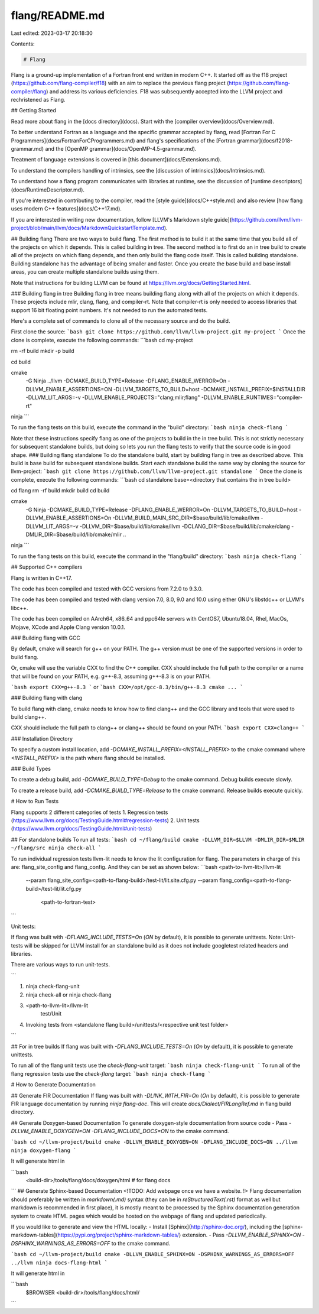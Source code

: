 flang/README.md
===============

Last edited: 2023-03-17 20:18:30

Contents:

.. code-block:: md

    # Flang

Flang is a ground-up implementation of a Fortran front end written in modern
C++. It started off as the f18 project (https://github.com/flang-compiler/f18)
with an aim to replace the previous flang project
(https://github.com/flang-compiler/flang) and address its various deficiencies.
F18 was subsequently accepted into the LLVM project and rechristened as Flang.

## Getting Started

Read more about flang in the [docs directory](docs).
Start with the [compiler overview](docs/Overview.md).

To better understand Fortran as a language
and the specific grammar accepted by flang,
read [Fortran For C Programmers](docs/FortranForCProgrammers.md)
and
flang's specifications of the [Fortran grammar](docs/f2018-grammar.md)
and
the [OpenMP grammar](docs/OpenMP-4.5-grammar.md).

Treatment of language extensions is covered
in [this document](docs/Extensions.md).

To understand the compilers handling of intrinsics,
see the [discussion of intrinsics](docs/Intrinsics.md).

To understand how a flang program communicates with libraries at runtime,
see the discussion of [runtime descriptors](docs/RuntimeDescriptor.md).

If you're interested in contributing to the compiler,
read the [style guide](docs/C++style.md)
and
also review [how flang uses modern C++ features](docs/C++17.md).

If you are interested in writing new documentation, follow
[LLVM's Markdown style guide](https://github.com/llvm/llvm-project/blob/main/llvm/docs/MarkdownQuickstartTemplate.md).

## Building flang
There are two ways to build flang. The first method is to build it at the same
time that you build all of the projects on which it depends. This is called
building in tree. The second method is to first do an in tree build to create
all of the projects on which flang depends, and then only build the flang code
itself. This is called building standalone. Building standalone has the
advantage of being smaller and faster. Once you create the base build and base
install areas, you can create multiple standalone builds using them.

Note that instructions for building LLVM can be found at
https://llvm.org/docs/GettingStarted.html.

### Building flang in tree
Building flang in tree means building flang along with all of the projects on
which it depends.  These projects include mlir, clang, flang, and compiler-rt.
Note that compiler-rt is only needed to access libraries that support 16 bit
floating point numbers.  It's not needed to run the automated tests.

Here's a complete set of commands to clone all of the necessary source and do
the build.

First clone the source:
```bash
git clone https://github.com/llvm/llvm-project.git my-project
```
Once the clone is complete, execute the following commands:
```bash
cd my-project

rm -rf build
mkdir -p build

cd build

cmake \
  -G Ninja \
  ../llvm \
  -DCMAKE_BUILD_TYPE=Release \
  -DFLANG_ENABLE_WERROR=On \
  -DLLVM_ENABLE_ASSERTIONS=ON \
  -DLLVM_TARGETS_TO_BUILD=host \
  -DCMAKE_INSTALL_PREFIX=$INSTALLDIR
  -DLLVM_LIT_ARGS=-v \
  -DLLVM_ENABLE_PROJECTS="clang;mlir;flang" \
  -DLLVM_ENABLE_RUNTIMES="compiler-rt"

ninja
```

To run the flang tests on this build, execute the command in the "build"
directory:
```bash
ninja check-flang
```

Note that these instructions specify flang as one of the projects to build in
the in tree build.  This is not strictly necessary for subsequent standalone
builds, but doing so lets you run the flang tests to verify that the source
code is in good shape.
### Building flang standalone
To do the standalone build, start by building flang in tree as described above.
This build is base build for subsequent standalone builds.  Start each
standalone build the same way by cloning the source for llvm-project:
```bash
git clone https://github.com/llvm/llvm-project.git standalone
```
Once the clone is complete, execute the following commands:
```bash
cd standalone
base=<directory that contains the in tree build>

cd flang
rm -rf build
mkdir build
cd build

cmake \
  -G Ninja \
  -DCMAKE_BUILD_TYPE=Release \
  -DFLANG_ENABLE_WERROR=On \
  -DLLVM_TARGETS_TO_BUILD=host \
  -DLLVM_ENABLE_ASSERTIONS=On \
  -DLLVM_BUILD_MAIN_SRC_DIR=$base/build/lib/cmake/llvm \
  -DLLVM_LIT_ARGS=-v \
  -DLLVM_DIR=$base/build/lib/cmake/llvm \
  -DCLANG_DIR=$base/build/lib/cmake/clang \
  -DMLIR_DIR=$base/build/lib/cmake/mlir \
  ..

ninja
```

To run the flang tests on this build, execute the command in the "flang/build"
directory:
```bash
ninja check-flang
```

## Supported C++ compilers

Flang is written in C++17.

The code has been compiled and tested with
GCC versions from 7.2.0 to 9.3.0.

The code has been compiled and tested with
clang version 7.0, 8.0, 9.0 and 10.0
using either GNU's libstdc++ or LLVM's libc++.

The code has been compiled on
AArch64, x86\_64 and ppc64le servers
with CentOS7, Ubuntu18.04, Rhel, MacOs, Mojave, XCode and
Apple Clang version 10.0.1.

### Building flang with GCC

By default,
cmake will search for g++ on your PATH.
The g++ version must be one of the supported versions
in order to build flang.

Or, cmake will use the variable CXX to find the C++ compiler. CXX should include
the full path to the compiler or a name that will be found on your PATH, e.g.
g++-8.3, assuming g++-8.3 is on your PATH.

```bash
export CXX=g++-8.3
```
or
```bash
CXX=/opt/gcc-8.3/bin/g++-8.3 cmake ...
```

### Building flang with clang

To build flang with clang,
cmake needs to know how to find clang++
and the GCC library and tools that were used to build clang++.

CXX should include the full path to clang++
or clang++ should be found on your PATH.
```bash
export CXX=clang++
```

### Installation Directory

To specify a custom install location,
add
`-DCMAKE_INSTALL_PREFIX=<INSTALL_PREFIX>`
to the cmake command
where `<INSTALL_PREFIX>`
is the path where flang should be installed.

### Build Types

To create a debug build,
add
`-DCMAKE_BUILD_TYPE=Debug`
to the cmake command.
Debug builds execute slowly.

To create a release build,
add
`-DCMAKE_BUILD_TYPE=Release`
to the cmake command.
Release builds execute quickly.

# How to Run Tests

Flang supports 2 different categories of tests
1. Regression tests (https://www.llvm.org/docs/TestingGuide.html#regression-tests)
2. Unit tests (https://www.llvm.org/docs/TestingGuide.html#unit-tests)

## For standalone builds
To run all tests:
```bash
cd ~/flang/build
cmake -DLLVM_DIR=$LLVM -DMLIR_DIR=$MLIR ~/flang/src
ninja check-all
```

To run individual regression tests llvm-lit needs to know the lit
configuration for flang. The parameters in charge of this are:
flang_site_config and flang_config. And they can be set as shown below:
```bash
<path-to-llvm-lit>/llvm-lit \
 --param flang_site_config=<path-to-flang-build>/test-lit/lit.site.cfg.py \
 --param flang_config=<path-to-flang-build>/test-lit/lit.cfg.py \
  <path-to-fortran-test>

```

Unit tests:

If flang was built with `-DFLANG_INCLUDE_TESTS=On` (`ON` by default), it is possible to generate unittests.
Note: Unit-tests will be skipped for LLVM install for an standalone build as it does not include googletest related headers and libraries.

There are various ways to run unit-tests.

```

1. ninja check-flang-unit
2. ninja check-all or ninja check-flang
3. <path-to-llvm-lit>/llvm-lit \
        test/Unit
4. Invoking tests from <standalone flang build>/unittests/<respective unit test folder>

```


## For in tree builds
If flang was built with `-DFLANG_INCLUDE_TESTS=On` (`On` by default), it is possible to
generate unittests.

To run all of the flang unit tests use the `check-flang-unit` target:
```bash
ninja check-flang-unit
```
To run all of the flang regression tests use the `check-flang` target:
```bash
ninja check-flang
```

# How to Generate Documentation

## Generate FIR Documentation
If flang was built with `-DLINK_WITH_FIR=On` (`On` by default), it is possible to
generate FIR language documentation by running `ninja flang-doc`. This will
create `docs/Dialect/FIRLangRef.md` in flang build directory.

## Generate Doxygen-based Documentation
To generate doxygen-style documentation from source code
- Pass `-DLLVM_ENABLE_DOXYGEN=ON -DFLANG_INCLUDE_DOCS=ON` to the cmake command.

```bash
cd ~/llvm-project/build
cmake -DLLVM_ENABLE_DOXYGEN=ON -DFLANG_INCLUDE_DOCS=ON ../llvm
ninja doxygen-flang
```

It will generate html in

```bash
    <build-dir>/tools/flang/docs/doxygen/html # for flang docs
```
## Generate Sphinx-based Documentation
<!TODO: Add webpage once we have a website.
!>
Flang documentation should preferably be written in `markdown(.md)` syntax (they can be in `reStructuredText(.rst)` format as well but markdown is recommended in first place), it
is mostly meant to be processed by the Sphinx documentation generation
system to create HTML pages which would be hosted on the webpage of flang and
updated periodically.

If you would like to generate and view the HTML locally:
- Install [Sphinx](http://sphinx-doc.org/), including the [sphinx-markdown-tables](https://pypi.org/project/sphinx-markdown-tables/) extension.
- Pass `-DLLVM_ENABLE_SPHINX=ON -DSPHINX_WARNINGS_AS_ERRORS=OFF` to the cmake command.

```bash
cd ~/llvm-project/build
cmake -DLLVM_ENABLE_SPHINX=ON -DSPHINX_WARNINGS_AS_ERRORS=OFF ../llvm
ninja docs-flang-html
```

It will generate html in

```bash
   $BROWSER <build-dir>/tools/flang/docs/html/
```


